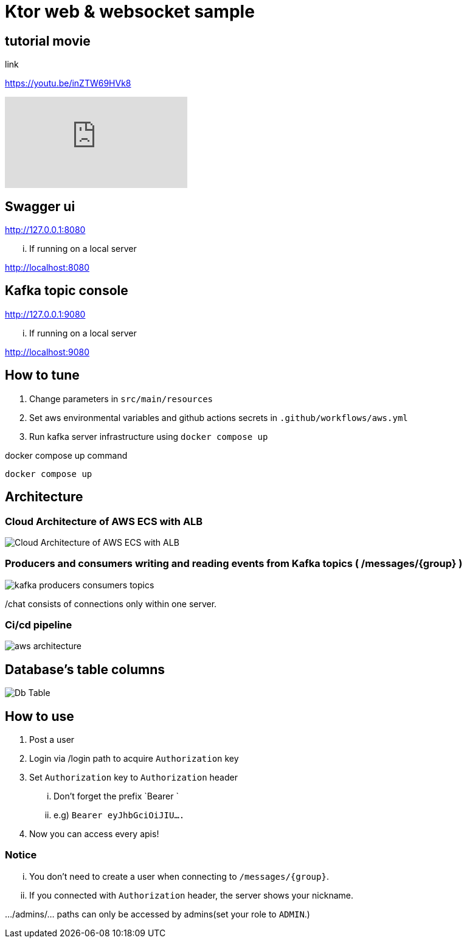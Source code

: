 = Ktor web & websocket sample

== tutorial movie

link

https://youtu.be/inZTW69HVk8

video::inZTW69HVk8[youtube]

== Swagger ui
http://127.0.0.1:8080

... If running on a local server

http://localhost:8080

== Kafka topic console
http://127.0.0.1:9080

... If running on a local server

http://localhost:9080

== How to tune

. Change parameters in `src/main/resources`
. Set aws environmental variables and github actions secrets in `.github/workflows/aws.yml`
. Run kafka server infrastructure using `docker compose up`

[source,bash]
.docker compose up command
----
docker compose up
----

== Architecture

=== Cloud Architecture of AWS ECS with ALB
image::.adoc/images/Cloud Architecture of AWS ECS with ALB.jpg[]

=== Producers and consumers writing and reading events from Kafka topics ( /messages/{group} )
image::.adoc/images/kafka-producers-consumers-topics.jpg[]

/chat consists of connections only within one server.

=== Ci/cd pipeline
image::.adoc/images/aws_architecture.jpg[]

== Database's table columns
image::.adoc/images/Db Table.PNG[]

== How to use
. Post a user
. Login via /login path to acquire `Authorization` key
. Set `Authorization` key to `Authorization` header
... Don't forget the prefix `Bearer `
... e.g) `Bearer eyJhbGciOiJIU....`
. Now you can access every apis!

=== Notice
... You don't need to create a user when connecting to `/messages/{group}`.
... If you connected with `Authorization` header, the server shows your nickname.

.../admins/... paths can only be accessed by admins(set your role to `ADMIN`.)

